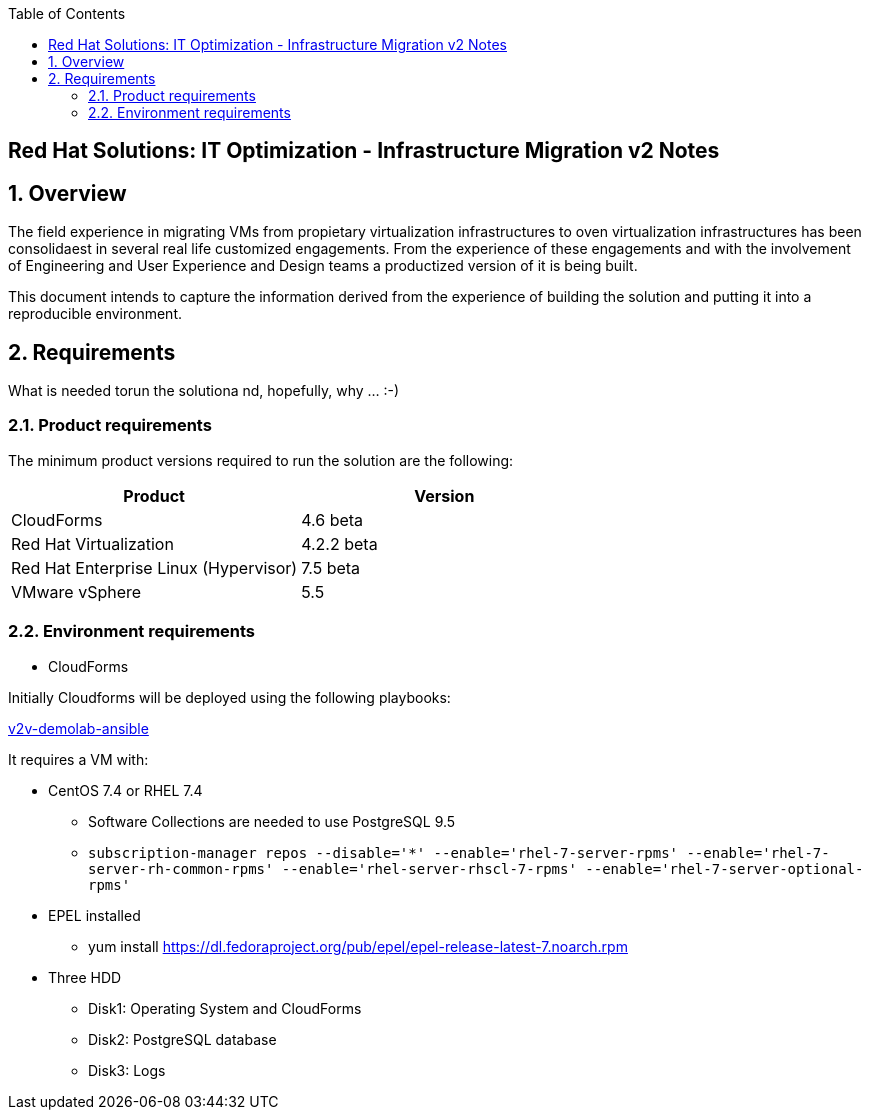 :scrollbar:
:data-uri:
:toc2:
:imagesdir: images

== Red Hat Solutions: IT Optimization - Infrastructure Migration v2 Notes

:numbered:

== Overview

The field experience in migrating VMs from propietary virtualization infrastructures to oven virtualization infrastructures has been consolidaest in several real life customized engagements. From the experience of these engagements and with the involvement of Engineering and User Experience and Design teams a productized version of it is being built.

This document intends to capture the information derived from the experience of building the solution and putting it into a reproducible environment.

== Requirements

What is needed torun the solutiona nd, hopefully, why ... :-)

=== Product requirements

The minimum product versions required to run the solution are the following:
[cols="1,1",options="header"]
|=======
|Product |Version
|CloudForms |4.6 beta
|Red Hat Virtualization |4.2.2 beta
|Red Hat Enterprise Linux (Hypervisor) |7.5 beta
|VMware vSphere |5.5
|=======

=== Environment requirements

* CloudForms 

Initially Cloudforms will be deployed using the following playbooks:

link:https://github.com/fdupont-redhat/v2v-demolab-ansible[v2v-demolab-ansible]

It requires a VM with:

* CentOS 7.4 or RHEL 7.4 
** Software Collections are needed to use PostgreSQL 9.5
** `subscription-manager repos --disable='*' --enable='rhel-7-server-rpms' --enable='rhel-7-server-rh-common-rpms' --enable='rhel-server-rhscl-7-rpms' --enable='rhel-7-server-optional-rpms'`

* EPEL installed 
** yum install https://dl.fedoraproject.org/pub/epel/epel-release-latest-7.noarch.rpm

* Three HDD
** Disk1: Operating System and CloudForms 
** Disk2: PostgreSQL database
** Disk3: Logs



